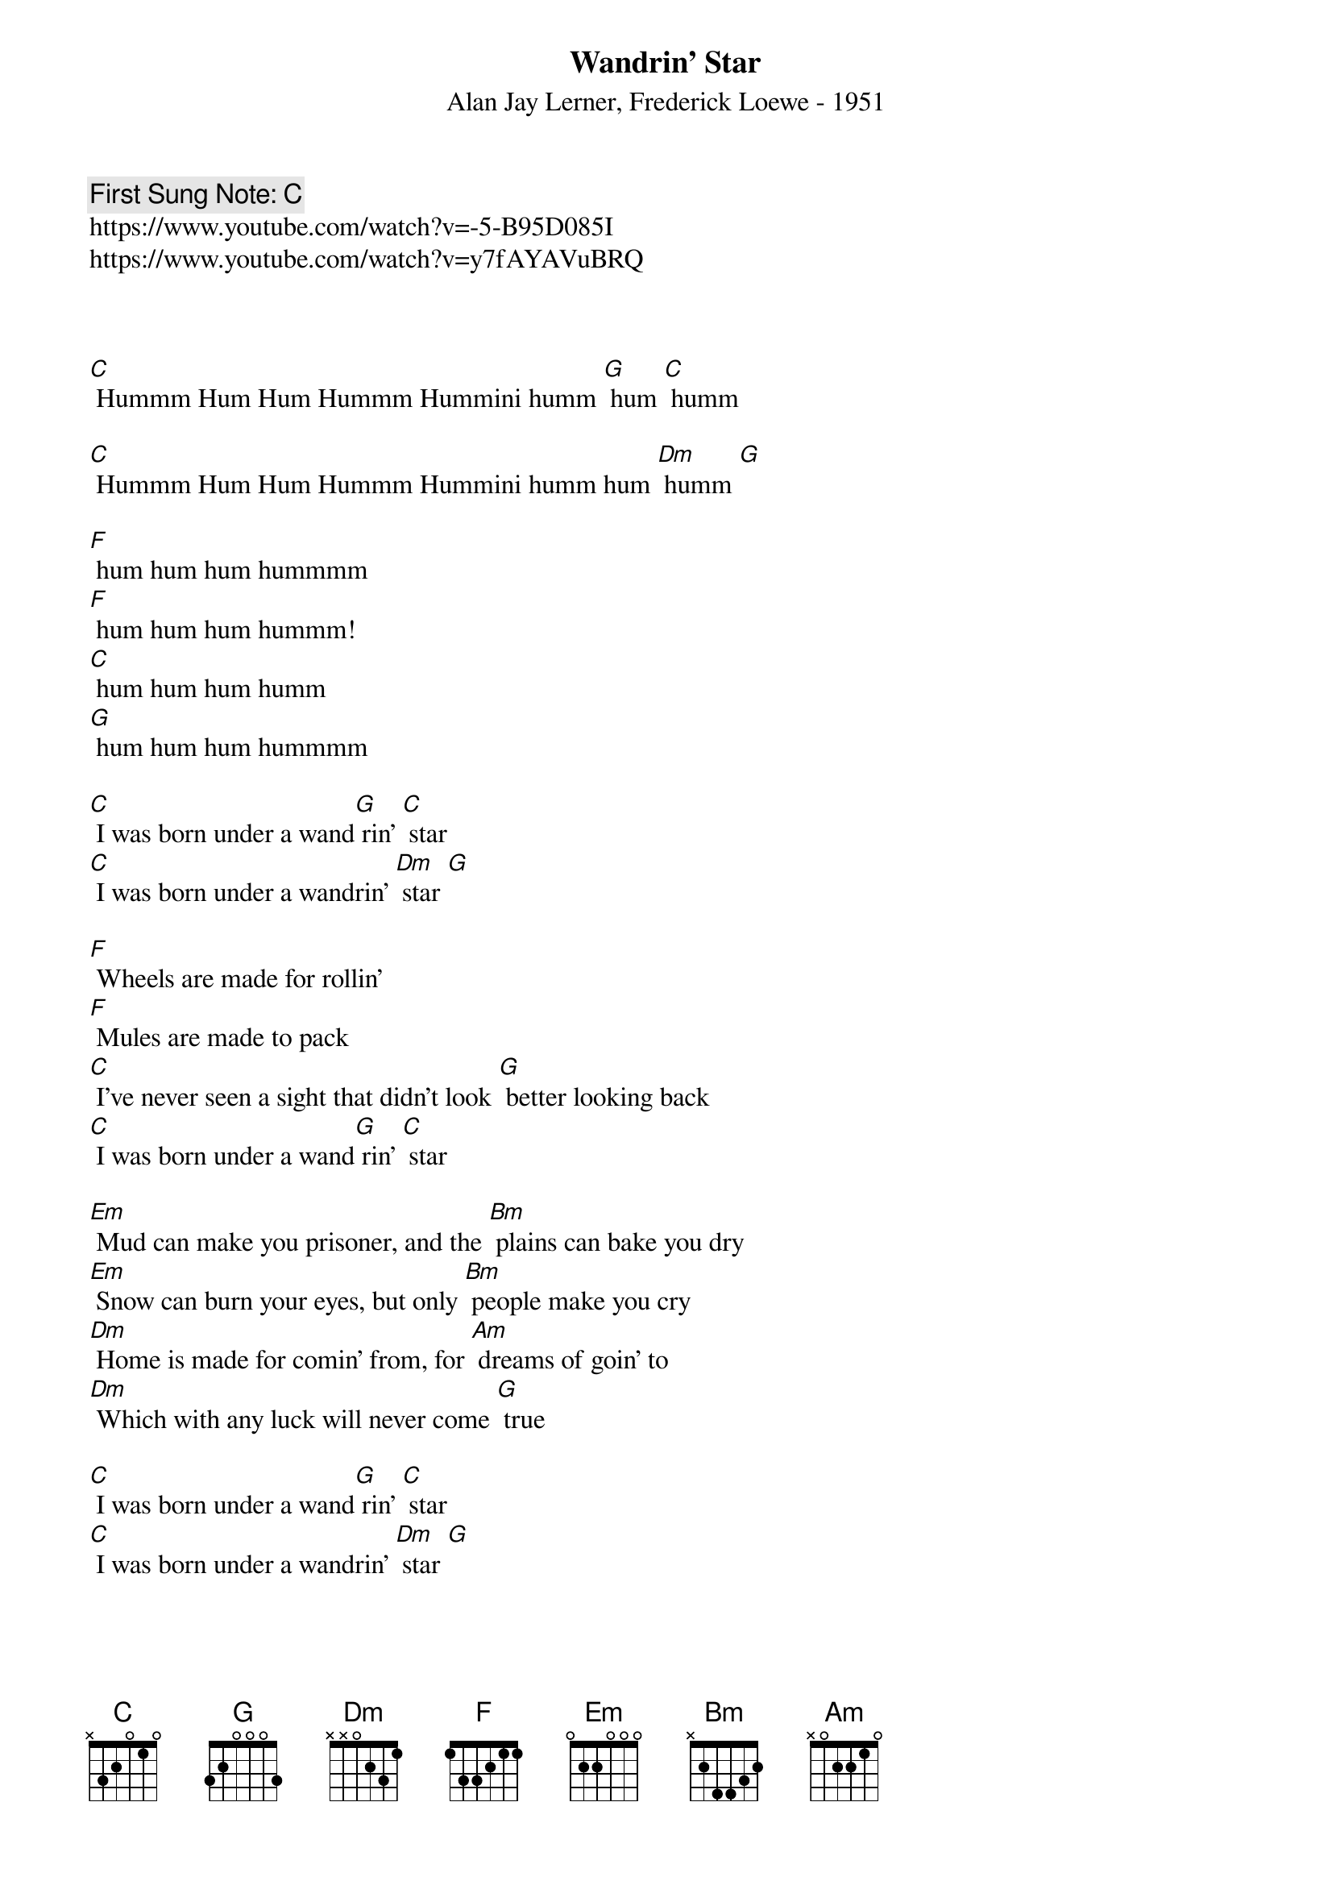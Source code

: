 {t:Wandrin' Star}
{st: Alan Jay Lerner, Frederick Loewe - 1951}
{key:C }
{duration:120}
{time:4/4}
{tempo:100}
{book: Q219}
{keywords:MUSICAL}
{c: First Sung Note: [C]  }                         
https://www.youtube.com/watch?v=-5-B95D085I
https://www.youtube.com/watch?v=y7fAYAVuBRQ


{humming intro}

[C] Hummm Hum Hum Hummm Hummini humm [G] hum [C] humm 

[C] Hummm Hum Hum Hummm Hummini humm hum [Dm] humm [G]

[F] hum hum hum hummmm 
[F] hum hum hum hummm! 
[C] hum hum hum humm
[G] hum hum hum hummmm

[C] I was born under a wand[G] rin' [C] star
[C] I was born under a wandrin' [Dm] star [G] 

[F] Wheels are made for rollin'
[F] Mules are made to pack
[C] I've never seen a sight that didn't look [G] better looking back
[C] I was born under a wand[G] rin' [C] star

[Em] Mud can make you prisoner, and the [Bm] plains can bake you dry
[Em] Snow can burn your eyes, but only [Bm] people make you cry
[Dm] Home is made for comin' from, for [Am] dreams of goin' to
[Dm] Which with any luck will never come [G] true

[C] I was born under a wand[G] rin' [C] star
[C] I was born under a wandrin' [Dm] star [G] 

[F] Do I know where hell is?
[F] Hell is in hello
[C] Heaven is goodbye for ever, it's [G] time for me to go

[C] I was born under a wand[G] rin' [C] star
[C] I was born under a wandrin' [Dm] star [G] 

[F] When I get to heaven tie me to a tree
[C] Or I'll begin to roam, and soon you [G] know where I will be
[C] I was born under a wand[G] rin' [C] star
[C] A wandrin' [G] wandrin' [C] star
